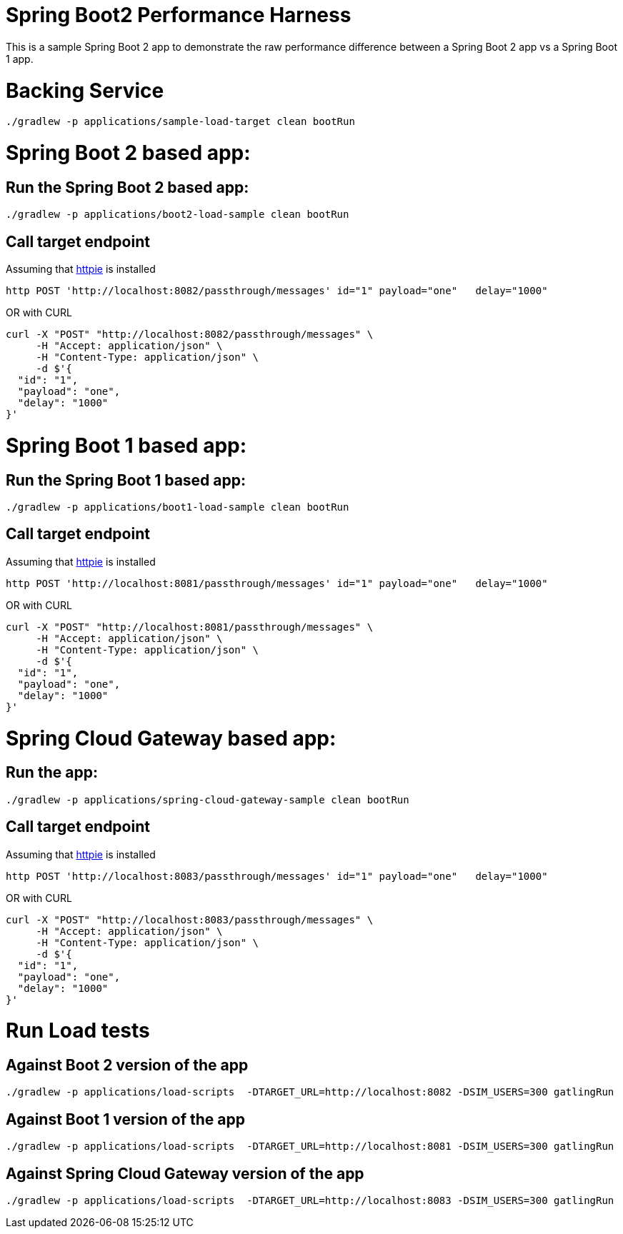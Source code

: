 # Spring Boot2 Performance Harness

This is a sample Spring Boot 2 app to demonstrate the raw performance difference between a Spring Boot 2 app vs a Spring Boot 1 app. 


= Backing Service

[source, bash]
----
./gradlew -p applications/sample-load-target clean bootRun
----

= Spring Boot 2 based app:

== Run the Spring Boot 2 based app:
[source, bash]
----
./gradlew -p applications/boot2-load-sample clean bootRun
----

== Call target endpoint

Assuming that https://httpie.org/[httpie] is installed

[source, bash]
----
http POST 'http://localhost:8082/passthrough/messages' id="1" payload="one"   delay="1000"
----

OR with CURL

[source, bash]
----
curl -X "POST" "http://localhost:8082/passthrough/messages" \
     -H "Accept: application/json" \
     -H "Content-Type: application/json" \
     -d $'{
  "id": "1",
  "payload": "one",
  "delay": "1000"
}'
----


= Spring Boot 1 based app:

== Run the Spring Boot 1 based app:
[source, bash]
----
./gradlew -p applications/boot1-load-sample clean bootRun
----

== Call target endpoint

Assuming that https://httpie.org/[httpie] is installed

[source, bash]
----
http POST 'http://localhost:8081/passthrough/messages' id="1" payload="one"   delay="1000"
----

OR with CURL

[source, bash]
----
curl -X "POST" "http://localhost:8081/passthrough/messages" \
     -H "Accept: application/json" \
     -H "Content-Type: application/json" \
     -d $'{
  "id": "1",
  "payload": "one",
  "delay": "1000"
}'
----

= Spring Cloud Gateway based app:

== Run the app:
[source, bash]
----
./gradlew -p applications/spring-cloud-gateway-sample clean bootRun
----

== Call target endpoint

Assuming that https://httpie.org/[httpie] is installed

[source, bash]
----
http POST 'http://localhost:8083/passthrough/messages' id="1" payload="one"   delay="1000"
----

OR with CURL

[source, bash]
----
curl -X "POST" "http://localhost:8083/passthrough/messages" \
     -H "Accept: application/json" \
     -H "Content-Type: application/json" \
     -d $'{
  "id": "1",
  "payload": "one",
  "delay": "1000"
}'
----

= Run Load tests

== Against Boot 2 version of the app
[source, bash]
----
./gradlew -p applications/load-scripts  -DTARGET_URL=http://localhost:8082 -DSIM_USERS=300 gatlingRun
----

== Against Boot 1 version of the app
[source, bash]
----
./gradlew -p applications/load-scripts  -DTARGET_URL=http://localhost:8081 -DSIM_USERS=300 gatlingRun
----

== Against Spring Cloud Gateway version of the app
[source, bash]
----
./gradlew -p applications/load-scripts  -DTARGET_URL=http://localhost:8083 -DSIM_USERS=300 gatlingRun
----